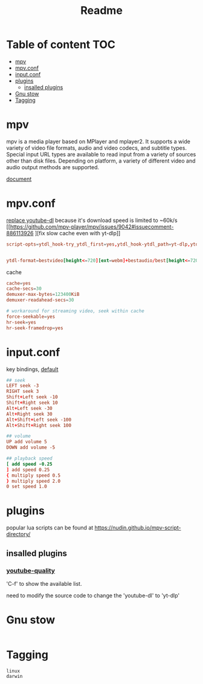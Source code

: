 #+title: Readme
#+PROPERTY: header-args :tangle .config/mpv/mpv.conf :mkdirp yes

* Table of content :TOC:
- [[#mpv][mpv]]
- [[#mpvconf][mpv.conf]]
- [[#inputconf][input.conf]]
- [[#plugins][plugins]]
  - [[#insalled-plugins][insalled plugins]]
- [[#gnu-stow][Gnu stow]]
- [[#tagging][Tagging]]

* mpv
mpv is a media player based on MPlayer and mplayer2. It supports a wide variety of video file formats, audio and video codecs, and subtitle types. Special input URL types are available to read input from a variety of sources other than disk files. Depending on platform, a variety of different video and audio output methods are supported.

[[https://mpv.io/manual/stable/][document]]
* mpv.conf
:PROPERTIES:
:header-args: :tangle .config/mpv/mpv.conf :mkdirp yes
:END:

[[https://www.reddit.com/r/mpv/comments/opoorx/mpv_with_ytdlp/][replace youtube-dl]] because it's download speed is limited to ~60k/s
[[https://github.com/mpv-player/mpv/issues/9042#issuecomment-886113926
][fix slow cache even with yt-dlp]]
#+begin_src conf
script-opts=ytdl_hook-try_ytdl_first=yes,ytdl_hook-ytdl_path=yt-dlp,ytdl_hook-exclude="%.webm$|%.ts$|%.mp3$|%.m3u8$|%.m3u$|%.mkv$|%.mp4$|%.VOB$"


ytdl-format=bestvideo[height<=720][ext=webm]+bestaudio/best[height<=720][ext=webm]'
#+end_src

cache
#+begin_src conf
cache=yes
cache-secs=30
demuxer-max-bytes=123400KiB
demuxer-readahead-secs=30

# workaround for streaming video, seek within cache
force-seekable=yes
hr-seek=yes
hr-seek-framedrop=yes
#+end_src

* input.conf
:PROPERTIES:
:header-args: :tangle .config/mpv/input.conf :mkdirp yes
:END:

key bindings, [[https://github.com/mpv-player/mpv/blob/master/etc/input.conf][default]]
#+begin_src conf
## seek
LEFT seek -3
RIGHT seek 3
Shift+Left seek -10
Shift+Right seek 10
Alt+Left seek -30
Alt+Right seek 30
Alt+Shift+Left seek -100
Alt+Shift+Right seek 100

## volume
UP add volume 5
DOWN add volume -5

## playback speed
[ add speed -0.25
] add speed 0.25
{ multiply speed 0.5
} multiply speed 2.0
0 set speed 1.0
#+end_src

* plugins
popular lua scripts can be found at https://nudin.github.io/mpv-script-directory/

** insalled plugins
*** [[https://github.com/jgreco/mpv-youtube-quality][youtube-quality]]

'C-f' to show the available list.

need to modify the source code to change the 'youtube-dl' to 'yt-dlp'

* Gnu stow
#+begin_src pattern :tangle .stow-local-ignore
#+end_src

* Tagging
#+begin_src tag :tangle TAGS
linux
darwin
#+end_src
